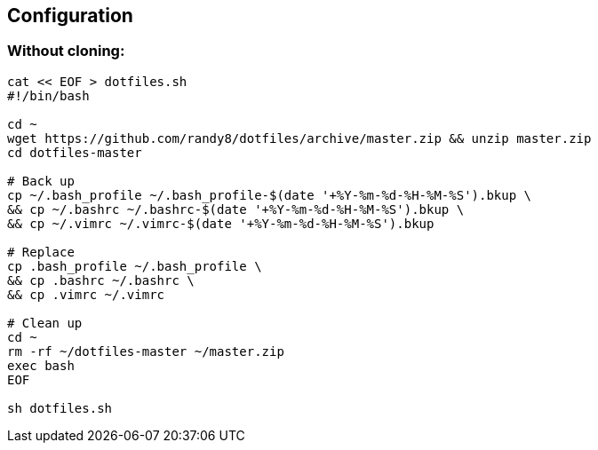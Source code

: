 Configuration
-------------

Without cloning:
~~~~~~~~~~~~~~~~
[source,bash]
-------------
cat << EOF > dotfiles.sh
#!/bin/bash

cd ~
wget https://github.com/randy8/dotfiles/archive/master.zip && unzip master.zip
cd dotfiles-master

# Back up
cp ~/.bash_profile ~/.bash_profile-$(date '+%Y-%m-%d-%H-%M-%S').bkup \
&& cp ~/.bashrc ~/.bashrc-$(date '+%Y-%m-%d-%H-%M-%S').bkup \
&& cp ~/.vimrc ~/.vimrc-$(date '+%Y-%m-%d-%H-%M-%S').bkup

# Replace
cp .bash_profile ~/.bash_profile \
&& cp .bashrc ~/.bashrc \
&& cp .vimrc ~/.vimrc

# Clean up
cd ~
rm -rf ~/dotfiles-master ~/master.zip
exec bash
EOF

sh dotfiles.sh
-------------
